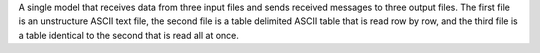A single model that receives data from three input files and sends received messages to three output files. The first file is an unstructure ASCII text file, the second file is a table delimited ASCII table that is read row by row, and the third file is a table identical to the second that is read all at once.
